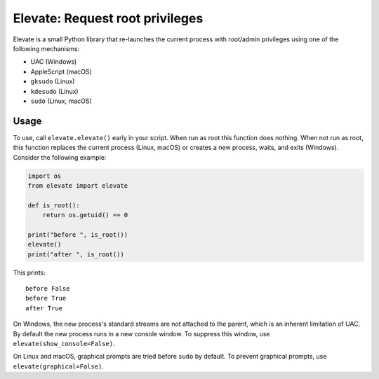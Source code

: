 Elevate: Request root privileges
================================

Elevate is a small Python library that re-launches the current process with
root/admin privileges using one of the following mechanisms:

- UAC (Windows)
- AppleScript (macOS)
- ``gksudo`` (Linux)
- ``kdesudo`` (Linux)
- ``sudo`` (Linux, macOS)

Usage
-----

To use, call ``elevate.elevate()`` early in your script. When run as root this
function does nothing. When not run as root, this function replaces the current
process (Linux, macOS) or creates a new process, waits, and exits (Windows).
Consider the following example:

.. code-block:: python

    import os
    from elevate import elevate

    def is_root():
        return os.getuid() == 0

    print("before ", is_root())
    elevate()
    print("after ", is_root())

This prints::

    before False
    before True
    after True

On Windows, the new process's standard streams are not attached to the parent,
which is an inherent limitation of UAC. By default the new process runs in a
new console window. To suppress this window, use
``elevate(show_console=False)``.

On Linux and macOS, graphical prompts are tried before ``sudo`` by default. To
prevent graphical prompts, use ``elevate(graphical=False)``.
